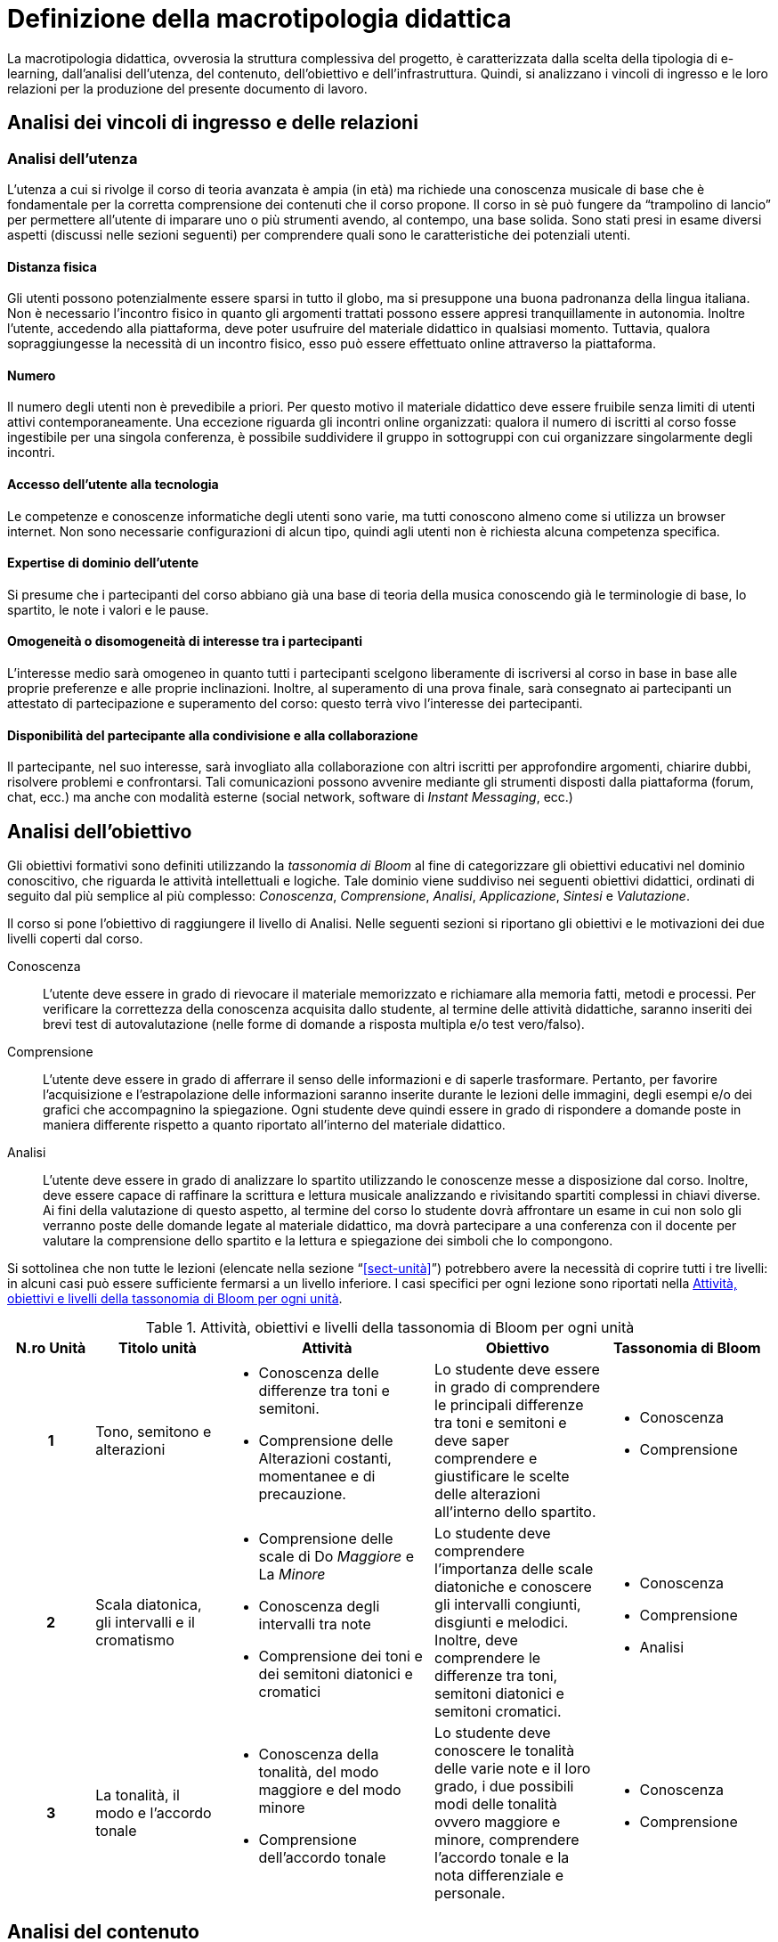 = Definizione della macrotipologia didattica

La macrotipologia didattica, ovverosia la struttura complessiva del progetto, è
caratterizzata dalla scelta della tipologia di e-learning, dall'analisi
dell'utenza, del contenuto, dell'obiettivo e dell'infrastruttura. Quindi, si
analizzano i vincoli di ingresso e le loro relazioni per la produzione del
presente documento di lavoro.

== Analisi dei vincoli di ingresso e delle relazioni

=== Analisi dell'utenza

L'utenza a cui si rivolge il corso di teoria avanzata è ampia (in età) ma 
richiede una conoscenza musicale di base che è fondamentale per 
la corretta comprensione dei contenuti che il corso propone. Il corso in sè 
può fungere da "`trampolino di lancio`" per permettere all'utente di imparare uno
o più strumenti avendo, al contempo, una base solida.
Sono stati presi in esame diversi aspetti (discussi nelle sezioni
seguenti) per comprendere quali sono le caratteristiche dei potenziali utenti.

==== Distanza fisica

Gli utenti possono potenzialmente essere sparsi in tutto il globo, ma si
presuppone una buona padronanza della lingua italiana. 
Non è necessario l'incontro fisico in quanto gli argomenti trattati possono 
essere appresi tranquillamente in autonomia. Inoltre l'utente, accedendo alla
piattaforma, deve poter usufruire del materiale didattico in qualsiasi momento.
Tuttavia, qualora sopraggiungesse la necessità di un incontro fisico, esso può
essere effettuato online attraverso la piattaforma.

==== Numero

Il numero degli utenti non è prevedibile a priori. Per questo motivo il
materiale didattico deve essere fruibile senza limiti di utenti attivi
contemporaneamente. Una eccezione riguarda gli incontri online organizzati:
qualora il numero di iscritti al corso fosse ingestibile per una singola
conferenza, è possibile suddividere il gruppo in sottogruppi con cui
organizzare singolarmente degli incontri.

==== Accesso dell'utente alla tecnologia

Le competenze e conoscenze informatiche degli utenti sono varie, ma tutti
conoscono almeno come si utilizza un browser internet. Non sono necessarie
configurazioni di alcun tipo, quindi agli utenti non è richiesta alcuna
competenza specifica.

==== Expertise di dominio dell'utente

Si presume che i partecipanti del corso abbiano già una base di teoria della 
musica conoscendo già le terminologie di base, lo spartito, le note i valori e
le pause.

==== Omogeneità o disomogeneità di interesse tra i partecipanti

L'interesse medio sarà omogeneo in quanto tutti i partecipanti scelgono
liberamente di iscriversi al corso in base in base alle proprie preferenze e
alle proprie inclinazioni. Inoltre, al superamento di una prova finale, sarà
consegnato ai partecipanti un attestato di partecipazione e superamento del
corso: questo terrà vivo l'interesse dei partecipanti.

==== Disponibilità del partecipante alla condivisione e alla collaborazione

Il partecipante, nel suo interesse, sarà invogliato alla collaborazione con
altri iscritti per approfondire argomenti, chiarire dubbi, risolvere problemi e
confrontarsi. Tali comunicazioni possono avvenire mediante gli strumenti
disposti dalla piattaforma (forum, chat, ecc.) ma anche con modalità esterne
(social network, software di _Instant Messaging_, ecc.)

== Analisi dell'obiettivo

Gli obiettivi formativi sono definiti utilizzando la _tassonomia di Bloom_ al
fine di categorizzare gli obiettivi educativi nel dominio conoscitivo, che
riguarda le attività intellettuali e logiche. Tale dominio viene suddiviso nei
seguenti obiettivi didattici, ordinati di seguito dal più semplice al più
complesso: _Conoscenza_, _Comprensione_, _Analisi_, _Applicazione_, _Sintesi_ e
_Valutazione_.

Il corso si pone l'obiettivo di raggiungere il livello di Analisi. Nelle
seguenti sezioni si riportano gli obiettivi e le motivazioni dei due livelli
coperti dal corso.

Conoscenza:: L'utente deve essere in grado di rievocare il materiale memorizzato
e richiamare alla memoria fatti, metodi e processi. Per verificare la
correttezza della conoscenza acquisita dallo studente, al termine delle attività
didattiche, saranno inseriti dei brevi test di autovalutazione (nelle forme di
domande a risposta multipla e/o test vero/falso).

Comprensione:: L'utente deve essere in grado di afferrare il senso delle
informazioni e di saperle trasformare. Pertanto, per favorire l'acquisizione e
l'estrapolazione delle informazioni saranno inserite durante le lezioni delle
immagini, degli esempi e/o dei grafici che accompagnino la spiegazione. Ogni
studente deve quindi essere in grado di rispondere a domande poste in maniera
differente rispetto a quanto riportato all'interno del materiale didattico.

Analisi:: L'utente deve essere in grado di analizzare lo spartito utilizzando le
conoscenze messe a disposizione dal corso. Inoltre, deve essere capace di
raffinare la scrittura e lettura musicale analizzando e rivisitando spartiti
complessi in chiavi diverse. Ai fini della valutazione di questo aspetto, al
termine del corso lo studente dovrà affrontare un esame in cui non solo gli 
verranno poste delle domande legate al materiale didattico, ma dovrà partecipare
a una conferenza con il docente per valutare la comprensione dello spartito e la 
lettura e spiegazione dei simboli che lo compongono.

Si sottolinea che non tutte le lezioni (elencate nella sezione
"`<<sect-unità>>`") potrebbero avere la necessità di coprire tutti i tre
livelli: in alcuni casi può essere sufficiente fermarsi a un livello inferiore.
I casi specifici per ogni lezione sono riportati nella <<tab-lezioni-bloom>>.

[#tab-lezioni-bloom]
[options="header", cols="^.^10h,^.^15,^.^25a,^.^20,^.^20a", stripes=even]
.Attività, obiettivi e livelli della tassonomia di Bloom per ogni unità
|===
| N.ro Unità | Titolo unità | Attività | Obiettivo | Tassonomia di Bloom

| 1
| Tono, semitono e alterazioni
| * Conoscenza delle differenze tra toni e semitoni.
  * Comprensione delle Alterazioni costanti, momentanee e di 
  precauzione.
| Lo studente deve essere in grado di comprendere le principali differenze tra
toni e semitoni e deve saper comprendere e giustificare le scelte delle 
alterazioni all'interno dello spartito.
| * Conoscenza
  * Comprensione

| 2
| Scala diatonica, gli intervalli e il cromatismo
| * Comprensione delle scale di Do _Maggiore_ e La _Minore_
  * Conoscenza degli intervalli tra note
  * Comprensione dei toni e dei semitoni diatonici e cromatici
| Lo studente deve comprendere l'importanza delle scale diatoniche e conoscere 
gli intervalli congiunti, disgiunti e melodici. Inoltre, deve comprendere le 
differenze tra toni, semitoni diatonici e semitoni cromatici.
| * Conoscenza
  * Comprensione
  * Analisi

| 3
| La tonalità, il modo e l'accordo tonale
| * Conoscenza della tonalità, del modo maggiore e del modo minore
  * Comprensione dell'accordo tonale
| Lo studente deve conoscere le tonalità delle varie note e il loro grado,
i due possibili modi delle tonalità ovvero maggiore e minore, comprendere 
l'accordo tonale e la nota differenziale e personale.
| * Conoscenza
  * Comprensione
|===

== Analisi del contenuto

I contenuti del corso sono analizzati in base alle seguenti caratteristiche:

Apertura o chiusura:: Il contenuto è totalmente chiuso, in quanto trattasi di 
fatti e concetti.

Stabilità o instabilità:: I contenuti delle lezioni sono stabili, in quanto il
corso tratta di argomenti ben radicati nell'ambito musicale. È possibile
prevedere aggiornamenti futuri, dovuti all'avanzamento della materia, ma è poco
probabile che tali aggiornamenti riguardino le tecniche e i principi di base
trattati in questo corso.

Testualità, multimedialità e interattività:: Le lezioni si presentano nella
forma di ipertesti multimediali comprensivi, quindi, di testo, immagini, video
e/o animazioni. L'interattività è espressa mediante l'uso di hyperlink (tipici
negli ipertesti) e dei test complessivi. Saranno presenti test al termine di
tutte le unità didattiche, utili ai fini di un'autovalutazione, e dei test
complessivi che servono a valutare lo studente per considerare il corso completo
e superato.

[#sect-lezioni]
=== Suddivisione del corso in lezioni

* Unità 1: Tono, semitono e alterazioni
  ** Lezione 1.1: Il tono e il semitono
  ** Lezione 1.2: Le alterazioni
* Unità 2: Scala diatonica, gli intervalli e il cromatismo
  ** Lezione 2.1: La scala diatonica
  ** Lezione 2.2: Gli intervalli
  ** Lezione 2.3: Il tono e il semitono diatonico e cromatico
* Unità 3: La tonalità, il modo e l'accordo tonale
  ** Lezione 4.1: La tonalità e il modo
  ** Lezione 4.2: L'accordo tonale
* Esame finale

[options="header", cols="^.^20h, ^.^40, ^.^40a"]
|===
| Tipo di contenuto | Descrizione | Esempi

| Fatti (chiuso)
| Un insieme di dati dal carattere specifico e unico
| * Il tono e il semitono
  * Le alterazioni
  * La scala diatonica
  * La tonalità e il modo

|===

== Analisi dell'infrastruttura

Nei successivi paragrafi saranno valutati gli aspetti tecnologici e le risorse
umane disponibili.

=== Aspetti tecnologici

È utilizzata la piattaforma Moodle, piattaforma che copre il ruolo di LMS
(Learning Management System) e di LCMS (Learning Content Management System).
L'intero processo di creazione e gestione dei contenuti è supportato dal manuale
utente per i docenti. L'intero materiale sarà gestito come nodi ipertestuali
autosufficienti, che permetterà il riciclo di nodi tra vari corsi (se
necessario).

=== Disponibilità di risorse umane

Il docente del corso creerà e renderà disponibili tutti i materiali all'interno
della piattaforma. Sarà il docente (con l'eventuale assistenza di terzi, se
ritenuto necessario) a rispondere a richieste sui forum o nella chat e
correggerà gli eventuali esercizi a risposta aperta presenti all'interno del
corso.

== Tipologia di e-learning

La tipologia di e-learning adottata nel corso di teoria avanzata è
focalizzata sullo studente dell'accademia e adotta una terminologia tecnica ma, 
allo stesso tempo, comprensibile. Si suppone che lo studente partecipi attivamente
alla vita della didattica mediante le varie modalità di comunicazione.
Inoltre, il tutor (il docente) sarà sempre presente nell'accompagnamento
dello studente: il percorso si pone l'obiettivo di raggiungere il livello di 
"`Analisi`" della tassonomia di Bloom e la presenza del docente è, quindi,
necessaria.

In definitiva, la tipologia di e-learning stando alla classificazione di Mason è quella del _"`Support Online Learning`"_.

[options="header", cols="<.^h, <.^"]
|===
2+^| Support Online Learning
| Si focalizza | Sullo studente
| Si basa | Sulle attività
| È orientata all'apprendimento | In piccoli gruppi
| Interazione con il tutor | Significativa
| Collaborazione tra pari | Interazioni intense
|===

== Modalità di e-learning

La modalità di e-learning adottata è quella completamente a distanza _con_ il
supporto di un tutor (il docente). Quindi l'apprendimento avviene completamente
a distanza e gli studenti sono seguiti individualmente (o in gruppi) da un
tutor, che può avvalersi di strumenti di comunicazione sincrona o asincrona
offerti dalla piattaforma stessa (forum, chat, videoconferenza).
